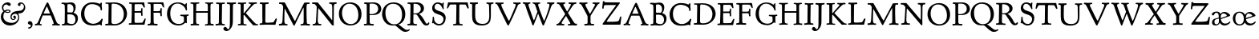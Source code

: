 SplineFontDB: 3.0
FontName: GoudyBookletter1911Titling
FullName: Goudy Bookletter 1911 Titling
FamilyName: Goudy Bookletter 1911 Titling
Weight: Regular
Copyright: Copyright (c) 2009 Barry Schwartz\n\nPermission is hereby granted, free of charge, to any person obtaining a copy\nof this software and associated documentation files (the "Software"), to deal\nin the Software without restriction, including without limitation the rights\nto use, copy, modify, merge, publish, distribute, sublicense, and/or sell\ncopies of the Software, and to permit persons to whom the Software is\nfurnished to do so, subject to the following conditions:\n\nThe above copyright notice and this permission notice shall be included in\nall copies or substantial portions of the Software.\n\nTHE SOFTWARE IS PROVIDED "AS IS", WITHOUT WARRANTY OF ANY KIND, EXPRESS OR\nIMPLIED, INCLUDING BUT NOT LIMITED TO THE WARRANTIES OF MERCHANTABILITY,\nFITNESS FOR A PARTICULAR PURPOSE AND NONINFRINGEMENT. IN NO EVENT SHALL THE\nAUTHORS OR COPYRIGHT HOLDERS BE LIABLE FOR ANY CLAIM, DAMAGES OR OTHER\nLIABILITY, WHETHER IN AN ACTION OF CONTRACT, TORT OR OTHERWISE, ARISING FROM,\nOUT OF OR IN CONNECTION WITH THE SOFTWARE OR THE USE OR OTHER DEALINGS IN\nTHE SOFTWARE.\n
UComments: "14pt handset: cut 3200-dpi samples 640 pixels high.+AAoACgAA-11pt: cut 3200-dpi samples 640 pixels high, then scale them to about 115%.+AAoACgAA-Open caps (36pt): cut 3200-dpi samples 2000 pixels high, then scale them to 90%. Print at 48pt to get about the same size as the 36pt foundry type.+AAoACgAA-Forum caps (14pt): cut 3200-dpi samples 750 pixels high. Print at about 16.5pt to get about the same size as the 14pt foundry type.+AAoA" 
Version: 001.000
ItalicAngle: 0
UnderlinePosition: -204
UnderlineWidth: 102
Ascent: 1548
Descent: 500
LayerCount: 3
Layer: 0 0 "Back"  1
Layer: 1 0 "Fore"  0
Layer: 2 0 "backup"  1
XUID: [1021 658 797806517 11473725]
FSType: 0
OS2Version: 0
OS2_WeightWidthSlopeOnly: 0
OS2_UseTypoMetrics: 1
CreationTime: 1249326201
ModificationTime: 1251535398
PfmFamily: 17
TTFWeight: 400
TTFWidth: 5
LineGap: 184
VLineGap: 0
OS2TypoAscent: 0
OS2TypoAOffset: 1
OS2TypoDescent: 0
OS2TypoDOffset: 1
OS2TypoLinegap: 184
OS2WinAscent: 0
OS2WinAOffset: 1
OS2WinDescent: 0
OS2WinDOffset: 1
HheadAscent: 0
HheadAOffset: 1
HheadDescent: 0
HheadDOffset: 1
OS2Vendor: 'PfEd'
DEI: 91125
LangName: 1033 "" "" "Regular" "" "" "" "" "" "" "" "" "http://sortsmill.googlecode.com" "" "" "" "" "Goudy Bookletter 1911" "Titling" 
PickledData: "(dp1
S'spacing_anchor_tolerance'
p2
S'5'
sS'kerning_rounding_function'
p3
S'round'
p4
s."
Encoding: UnicodeBmp
UnicodeInterp: none
NameList: Adobe Glyph List
DisplaySize: -72
AntiAlias: 1
FitToEm: 1
ExtremaBound: 100
WinInfo: 104 8 6
BeginPrivate: 8
BlueValues 17 [-39 6 1367 1435]
BlueScale 9 0.0145588
BlueFuzz 1 0
BlueShift 2 10
StdHW 4 [80]
StemSnapH 8 [80 100]
StdVW 5 [150]
StemSnapV 5 [150]
EndPrivate
BeginChars: 65536 57

StartChar: a
Encoding: 97 97 0
Width: 1715
VWidth: -15
Flags: MW
HStem: -23 80<259.127 463.351> 787 86<258.281 462.473>
VStem: 70 156<85.8615 329.102> 510 146<110.101 403 471.641 741.357>
LayerCount: 3
Fore
Refer: 26 65 N 1 0 0 1 0 0 2
EndChar

StartChar: b
Encoding: 98 98 1
Width: 1210
VWidth: 0
Flags: MW
HStem: -12 75<335.106 649.578> 741 120<380.693 641.643> 1398 20G<242 274>
VStem: 132 156<103.107 692.909 730 1226.88> 799 143<244.275 572.128>
LayerCount: 3
Fore
Refer: 27 66 N 1 0 0 1 0 0 2
Layer: 2
SplineSet
14 1294 m 4
 14 1342 44 1340 222 1414 c 4
 234 1419 245 1422 256 1422 c 4
 284 1422 306 1402 306 1346 c 4
 306 1259 289 998 279 730 c 5
 295 745 372 861 550 861 c 4
 745 861 942 728 942 450 c 4
 942 225 798 -16 498 -16 c 4
 388 -16 300 0 241 0 c 4
 198 0 189 -36 162 -36 c 4
 143 -36 127 -18 127 -2 c 4
 127 19 142 498 142 969 c 4
 142 1050 141 1130 140 1208 c 5
 103 1248 14 1242 14 1294 c 4
486 63 m 4
 704 63 799 213 799 372 c 4
 799 551 679 741 481 741 c 4
 299 741 283 601 283 455 c 6
 283 363 l 6
 283 152 284 63 486 63 c 4
EndSplineSet
EndChar

StartChar: c
Encoding: 99 99 2
Width: 1518
VWidth: -15
Flags: W
HStem: -20 131<337.389 629.634> 758 113<284.732 531.398>
VStem: 40 149<281.732 613.955>
LayerCount: 3
Fore
Refer: 28 67 N 1 0 0 1 0 0 2
Layer: 2
SplineSet
805 202 m 4
 805 119 632 -20 435 -20 c 4
 217 -20 40 152 40 404 c 4
 40 681 249 871 459 871 c 4
 618 871 747 797 747 720 c 4
 747 674 706 636 665 636 c 4
 592 636 539 758 390 758 c 4
 300 758 189 690 189 466 c 4
 189 319 278 111 487 111 c 4
 632.15234375 111 698.036132812 173.580078125 737 208.356445312 c 4
 755.74609375 225.086914062 770.333007812 231.4140625 781.106445312 231.4140625 c 4
 797.434570312 231.4140625 805 216.877929688 805 202 c 4
EndSplineSet
EndChar

StartChar: d
Encoding: 100 100 3
Width: 1507
VWidth: 0
Flags: W
HStem: -28 21G<716.5 727> -10 122<355.852 621.343> 782 71<325.7 646.437> 1385 20G<816 846>
VStem: 40 148<285.649 625.828> 703 138<160.299 702.27> 708 152<822.882 1220.03>
LayerCount: 3
Fore
Refer: 29 68 N 1 0 0 1 0 0 2
EndChar

StartChar: e
Encoding: 101 101 4
Width: 1239
VWidth: 0
Flags: W
HStem: -27 122<324.632 623.762> 771 106<259.731 495.49>
VStem: 40 141<340.173 634.041> 590 201<600.647 688.995>
LayerCount: 3
Fore
Refer: 30 69 N 1 0 0 1 0 0 2
EndChar

StartChar: f
Encoding: 102 102 5
Width: 1239
VWidth: 0
Flags: MW
HStem: 0 87<37.5538 175.805 339.708 481.913> 731 104<33.6387 183 334 569.737> 1321 117<461.037 682.5>
VStem: 183 151<91.5166 731 835 1105.14>
LayerCount: 3
Fore
Refer: 31 70 N 1 0 0 1 0 0 2
Layer: 2
SplineSet
141 95 m 2
 174 95 176 107 176 141 c 2
 176 198 l 2
 176 252 178 198 178 739 c 1
 50 740 l 2
 37 740 26 746 26 783 c 0
 26 820 47 854 66 854 c 2
 183 854 l 1
 183 889 l 2
 183 1263 426 1468 620 1468 c 0
 761 1468 799 1403 799 1369 c 0
 799 1332 771 1267 713 1267 c 0
 637 1267 595 1336 528 1336 c 0
 378 1336 328 1126 328 902 c 2
 328 854 l 1
 551 854 l 2
 564 854 571 833 571 802 c 0
 571 763 546 739 523 739 c 2
 334 739 l 1
 334 561 334 383 334 205 c 0
 334 106 351 98 392 98 c 0
 408 98 423 99 434 99 c 0
 483 99 484 58 484 46 c 0
 484 7 452 -5 410 -5 c 0
 399 -5 294 0 255 0 c 0
 225 0 94 -6 84 -6 c 0
 56 -6 35 12 35 36 c 0
 35 77 60 95 93 95 c 2
 141 95 l 2
EndSplineSet
EndChar

StartChar: g
Encoding: 103 103 6
Width: 1525
VWidth: 0
Flags: MW
HStem: -495 83<284.364 678.899> 221 89<295.623 515.958> 797 74<281.117 489.623>
VStem: 47 112<-320.291 -130.455> 58 148<407.142 705.647> 66 112<67.405 186.02> 576 156<397.079 712.262> 746 116<-357.285 -161.012>
LayerCount: 3
Fore
Refer: 32 71 N 1 0 0 1 0 0 2
EndChar

StartChar: h
Encoding: 104 104 7
Width: 1579
VWidth: 0
Flags: MW
HStem: 2 78<34.5554 186.213 350.568 503.395 604.616 760.125 920.945 1014.43> 738 118<429.972 661.596> 1399 20G<291 327.5>
VStem: 199 145<84.3171 675.909 703 1185.4> 771 143<82.2504 616.527>
LayerCount: 3
Fore
Refer: 33 72 N 1 0 0 1 0 0 2
EndChar

StartChar: i
Encoding: 105 105 8
Width: 667
VWidth: 0
Flags: MW
HStem: 0 66<31.5562 177.748 337.748 484.059> 829 20G<308 326.5> 1115 177<260.669 411.217>
VStem: 188 144<70.2113 656.248> 250 172<1126.46 1280.95>
LayerCount: 3
Fore
Refer: 34 73 N 1 0 0 1 0 0 2
EndChar

StartChar: j
Encoding: 106 106 9
Width: 758
VWidth: 0
Flags: W
HStem: -424 148<67.8517 238.288> 865 20G<414.5 434.5> 1106 178<339.908 494.916>
VStem: 302 150<-180.947 830> 329 180<1120 1272.38>
LayerCount: 3
Fore
Refer: 35 74 N 1 0 0 1 0 0 2
EndChar

StartChar: k
Encoding: 107 107 10
Width: 1387
VWidth: 0
Flags: MW
HStem: 3 71<21.7061 161.909 313.758 456.339 488.699 587.983 790.068 921.781> 741 80<696.421 879.925> 1383 20G<278.5 297.5>
VStem: 166 137<76.4878 326 432 1100.06> 177 146<578.05 1246.43>
LayerCount: 3
Fore
Refer: 36 75 N 1 0 0 1 0 0 2
Layer: 2
SplineSet
565 715 m 4xe8
 565 765 452 715 452 784 c 4
 452 792 462 823 507 823 c 4
 554 823 548 817 668 817 c 4
 756 817 828 825 844 825 c 4
 874 825 880 811 880 784 c 4
 880 745 859 743 824 741 c 4
 784 739 751 733 722 719 c 4
 710 713 622 648 574 597 c 6
 480 497 l 5
 670 243 l 6
 798 73 843 70 882 70 c 6
 901 70 l 6
 916 70 922 54 922 32 c 4
 922 -9 904 -20 871 -20 c 4
 827 -20 755 0 658 0 c 4
 644 0 563 -8 534 -8 c 4
 508 -8 488 9 488 30 c 4
 488 63 510 68 539 68 c 4
 564 68 588 70 588 94 c 4
 588 147 414 366 384 405 c 5
 303 326 l 5
 307 79 293 70 416 68 c 4
 438 68 457 54 457 32 c 4
 457 17 457 -6 415 -6 c 4
 352 -6 307 3 249 3 c 4
 215 3 97 -7 60 -7 c 4
 34 -7 21 9 21 30 c 4
 21 66 49 73 66 74 c 4
 122 76 165 64 166 142 c 6xf0
 177 1206 l 6
 178 1255 44 1254 44 1302 c 4
 44 1330 115 1347 172 1368 c 4
 235 1391 268 1403 289 1403 c 4
 306 1403 324 1393 323 1364 c 6
 306 432 l 5
 482 617 565 681 565 715 c 4xe8
478 28 m 0
 478 89 573 47 573 102 c 0
 573 155 394 366 364 405 c 1
 290 329 l 1
 294 82 280 78 396 68 c 0
 418 66 442 53 442 31 c 0
 442 16 427 -4 385 -4 c 0
 322 -4 287 0 229 0 c 0
 195 0 140 -4 103 -4 c 0
 77 -4 50 7 50 28 c 0
 50 64 78 63 95 67 c 0
 152 82 152 93 152 177 c 2
 157 1216 l 2
 157 1265 49 1281 49 1312 c 0
 49 1333 83 1344 94 1347 c 2
 94 1347 243 1406 267 1406 c 0
 290 1406 295 1384 295 1364 c 2
 288 432 l 1
 432 583 545 683 545 722 c 0
 545 775 455 754 455 799 c 0
 455 807 459 827 509 827 c 0
 523 827 549 823 643 823 c 0
 731 823 774 827 790 827 c 0
 820 827 842 824 842 797 c 0
 842 758 808 766 735 747 c 0
 686 734 603 653 539 587 c 2
 447 492 l 1
 644 243 l 1
 788 64 816 76 851 67 c 0
 866 64 886 53 886 31 c 0
 886 16 870 -4 828 -4 c 0
 797 -4 751 0 673 0 c 0
 659 0 560 -4 531 -4 c 0
 505 -4 478 7 478 28 c 0
EndSplineSet
EndChar

StartChar: l
Encoding: 108 108 11
Width: 1187
VWidth: 0
Flags: MW
HStem: 0 76<41.7023 174.199 335.408 476.099> 1391 20G<278.5 315.5>
VStem: 177 153<78.7666 652.738>
LayerCount: 3
Fore
Refer: 37 76 N 1 0 0 1 0 0 2
EndChar

StartChar: m
Encoding: 109 109 12
Width: 2144
VWidth: 0
Flags: MW
HStem: -2 77<69.078 181.957 330.4 470.771 514.084 657.065 818.486 966.922 1023.55 1154.83 1317.56 1436.81> 750 112<413.661 607.012 877.203 1080.7> 861 20G<290.5 310.5>
VStem: 185 142<80.0975 688.656> 669 143<83.9813 682.422> 1163 149<86.6203 653.206>
LayerCount: 3
Fore
Refer: 38 77 N 1 0 0 1 0 0 2
Layer: 2
SplineSet
69 34 m 4xdc
 69 70 96 76 113 77 c 4
 183 81 184 81 185 177 c 6
 188 634 l 6
 188 672 174 674 142 688 c 6
 94 709 l 6
 78 716 71 726 71 738 c 4
 71 781 116 786 185 824 c 4
 233 850 280 881 301 881 c 4xbc
 320 881 327 864 327 854 c 6
 327 727 l 5
 342 741 414 862 540 862 c 4
 716 862 785 720 785 720 c 5
 785 720 864 858 1003 858 c 4
 1301 858 1313 574 1313 370 c 4
 1313 326 1312 274 1312 220 c 4
 1312 81 1317 87 1373 80 c 4
 1408 76 1437 71 1437 33 c 4
 1437 18 1422 -2 1380 -2 c 4
 1317 -2 1287 2 1224 2 c 4
 1189 2 1096 -2 1070 -2 c 4
 1044 -2 1023 9 1023 30 c 4
 1023 94 1108 66 1135 86 c 4
 1153 99 1163 127 1163 160 c 6
 1163 411 l 6
 1163 448 1162 479 1160 506 c 4
 1146 701 1047 746 971 746 c 4
 856 746 815 665 811 663 c 5
 811 663 812 631 812 614 c 6
 812 163 l 6
 812 86 830 82 932 73 c 4
 966 70 967 47 967 32 c 4
 967 19 966 -2 918 -2 c 4
 906 -2 783 6 740 6 c 4
 724 6 578 -2 546 -2 c 4
 524 -2 514 13 514 34 c 4
 514 74 543 74 570 75 c 6
 601 76 l 6
 667 78 669 76 669 456 c 4
 669 617 650 750 476 750 c 4
 392 750 327 678 327 574 c 6
 327 159 l 6
 327 84 342 82 384 79 c 4
 436 75 471 76 471 41 c 4
 471 18 461 2 419 2 c 4
 363 2 327 6 263 6 c 4
 234 6 164 2 121 2 c 4
 95 2 69 13 69 34 c 4xdc
EndSplineSet
EndChar

StartChar: n
Encoding: 110 110 13
Width: 1686
VWidth: 0
Flags: MW
HStem: 0 80<50.9088 190.629 341.961 484.805 613.215 763.797 911.081 1049.98> 760 123<471.166 695.013>
VStem: 197 142<81.349 683.877> 769 146<80.0998 683.446>
LayerCount: 3
Fore
Refer: 39 78 N 1 0 0 1 0 0 2
EndChar

StartChar: o
Encoding: 111 111 14
Width: 1615
VWidth: -23
Flags: W
HStem: -21 82<331.922 614.123> 773 88<309.4 598.342>
VStem: 33 163<221.987 616.531> 746 154<224.176 611.598>
LayerCount: 3
Fore
Refer: 40 79 N 1 0 0 1 0 0 2
EndChar

StartChar: p
Encoding: 112 112 15
Width: 1193
VWidth: 0
Flags: HW
HStem: -459 79<8.59409 144.799 294.035 475.896> 0 71<307.354 645.388> 721 131<409.91 635.141> 854 20G<262 271.5>
VStem: 146 144<-374.467 16 100.612 660.476> 785 137<227.833 564.477>
LayerCount: 3
Fore
Refer: 41 80 N 1 0 0 1 0 0 2
EndChar

StartChar: q
Encoding: 113 113 16
Width: 1595
VWidth: 0
Flags: W
HStem: -449 81<559.703 701.762 853.995 998.538> -24 117<357.728 633.7> 760 78<326.693 685.669> 834 20G<842.5 864.5>
VStem: 77 116<267.534 607.599> 717 143<-363.676 104 125.76 728.945>
LayerCount: 3
Fore
Refer: 42 81 N 1 0 0 1 0 0 2
EndChar

StartChar: r
Encoding: 114 114 17
Width: 1513
VWidth: 0
Flags: MW
HStem: 5 71<35.1067 170.403> 710 162<478.384 672.864>
VStem: 179 153<80.5214 655.389>
LayerCount: 3
Fore
Refer: 43 82 N 1 0 0 1 0 0 2
Layer: 2
SplineSet
514 718 m 4
 410 718 340 631 340 582 c 4
 338 301 337 266 337 231 c 4
 337 91 338 89 473 83 c 4
 516 81 539 61 539 29 c 4
 539 14 533 -14 481 -14 c 4
 477 -14 314 4 250 4 c 4
 188 4 111 0 96 0 c 4
 67 0 35 0 35 39 c 4
 35 72 72 78 90 80 c 4
 152 85 176 90 177 184 c 6
 184 665 l 6
 184 689 46 696 46 734 c 4
 46 759 56 773 91 790 c 6
 233 856 l 6
 278 877 292 888 310 888 c 4
 328 888 335 878 335 823 c 6
 335 714 l 5
 335 714 458 885 627 885 c 4
 665 885 723 870 723 789 c 4
 723 737 679 693 636 693 c 4
 583 693 567 718 514 718 c 4
EndSplineSet
EndChar

StartChar: s
Encoding: 115 115 18
Width: 1000
VWidth: 1020
Flags: HW
HStem: -29 98<248.331 527.696> 751 92<233.868 470.447>
VStem: 62 85<160.471 349.412> 107 110<576.088 735.373> 541 72<570.201 674.595 788 846.99> 569 109<111.001 282.952>
LayerCount: 3
Fore
Refer: 44 83 N 1 0 0 1 0 0 2
Layer: 2
SplineSet
62 97 m 4xe4
 62 114 72 177 72 207 c 4
 72 221 73 258 73 287 c 4
 73 335 90 351 117 351 c 4
 147 351 146 316 147 273 c 4
 148 228 148 173 255 108 c 4
 308 76 368 69 416 69 c 4
 508 69 569 141 569 200 c 4xe4
 569 293 477 313 417 333 c 4
 196 408 107 405 107 596 c 4
 107 714 184 843 360 843 c 4
 458 843 513 804 530 788 c 5
 532 819 l 6
 532 833 535 847 566 847 c 6
 576 847 l 6
 592 847 596 844 600 793 c 6
 611 662 l 6
 612 655 613 642 613 628 c 4
 613 601 608 570 581 570 c 4
 559 570 547 585 541 608 c 4
 516 705 408 751 341 751 c 4
 296 751 217 749 217 639 c 4xd8
 217 482 678 584 678 265 c 4
 678 44 474 -29 382 -29 c 4
 324 -29 270 -25 154 23 c 4
 81 53 62 57 62 97 c 4xe4
EndSplineSet
EndChar

StartChar: t
Encoding: 116 116 19
Width: 1440
VWidth: 1000
Flags: W
HStem: -23 136<392.191 573.853> 709 125<382 677.643>
VStem: 200 155<146.22 709.155> 216 148<369.862 713>
LayerCount: 3
Fore
Refer: 45 84 N 1 0 0 1 0 0 2
EndChar

StartChar: u
Encoding: 117 117 20
Width: 1601
VWidth: 0
Flags: MW
HStem: -27 103<385.952 629.32> 750 93<16 130.049 530.701 711.47>
VStem: 132 149<197.253 720.345> 700 144<138.849 651.088>
LayerCount: 3
Fore
Refer: 46 85 N 1 0 0 1 0 0 2
EndChar

StartChar: v
Encoding: 118 118 21
Width: 1782
VWidth: 0
Flags: MW
HStem: -20 21G<552 593> 747 96<34.9108 156.672 903.971 1018.27>
LayerCount: 3
Fore
Refer: 47 86 N 1 0 0 1 0 0 2
EndChar

StartChar: w
Encoding: 119 119 22
Width: 2134
VWidth: 0
Flags: MW
HStem: -20 23G<558 608.5 1108 1147.5> 754 82<345.012 481.465 886.202 1076.5 1209.23 1346.98>
LayerCount: 3
Fore
Refer: 48 87 N 1 0 0 1 0 0 2
Layer: 2
SplineSet
1346 713 m 4
 1346 802 1206 720 1206 812 c 4
 1206 839 1243 847 1273 847 c 4
 1328 847 1359 839 1436 839 c 4
 1466 839 1514 842 1537 842 c 4
 1568 842 1570 819 1570 807 c 4
 1570 771 1522 762 1485 744 c 4
 1441 722 1469 676 1238 171 c 4
 1217 126 1169 -13 1127 -13 c 4
 1081 -13 1010 119 946 248 c 6
 834 475 l 5
 834 475 676 93 632 31 c 4
 612 2 604 -15 570 -15 c 4
 510 -15 447 106 377 260 c 4
 188 673 181 761 123 764 c 4
 62 767 36 764 36 824 c 4
 36 852 57 858 81 858 c 4
 106 858 151 850 264 850 c 4
 352 850 406 854 422 854 c 4
 452 854 482 845 482 809 c 4
 482 779 468 768 423 768 c 4
 406 768 395 769 388 769 c 4
 362 769 345 755 345 735 c 4
 345 697 561 190 590 190 c 4
 607 190 724 396 777 577 c 5
 756 624 712 711 699 734 c 4
 658 807 542 736 542 811 c 4
 542 828 551 850 590 850 c 4
 605 850 776 839 834 839 c 4
 891 839 932 847 1010 847 c 4
 1040 847 1077 834 1077 807 c 4
 1077 772 1049 759 1014 759 c 6
 954 759 l 6
 917 759 886 745 886 715 c 4
 886 683 926 609 959 547 c 4
 1133 212 1127 211 1142 211 c 4
 1176 211 1346 580 1346 713 c 4
EndSplineSet
EndChar

StartChar: x
Encoding: 120 120 23
Width: 1412
VWidth: 0
Flags: HMW
HStem: 0 76<22.0204 173.02 492.429 617.985> 739 82<29.9879 192.782 729.146 915.12>
LayerCount: 3
Fore
Refer: 49 88 N 1 0 0 1 0 0 2
Layer: 2
SplineSet
22 37 m 4
 22 70 50 79 71 79 c 6
 107 79 l 6
 143 79 147 81 169 107 c 4
 207 150 405 426 405 426 c 5
 195 707 184 723 126 739 c 4
 67 755 29 738 29 792 c 4
 29 808 49 824 78 824 c 4
 92 824 170 821 264 821 c 4
 352 821 373 825 389 825 c 4
 419 825 450 815 450 788 c 4
 450 736 371 774 371 718 c 4
 371 696 494 537 494 537 c 5
 494 537 622 696 622 724 c 4
 622 765 546 741 546 788 c 4
 546 815 572 824 602 824 c 4
 615 824 668 822 715 822 c 4
 745 822 840 828 857 828 c 4
 909 828 916 802 916 790 c 4
 916 725 839 763 778 735 c 4
 752 723 724 698 698 663 c 6
 546 462 l 5
 791 130 809 108 827 94 c 4
 862 66 942 103 942 40 c 4
 942 3 920 -4 892 -4 c 4
 857 -4 840 0 718 0 c 4
 683 0 568 -4 542 -4 c 4
 516 -4 492 11 492 32 c 4
 492 102 618 57 618 99 c 4
 618 133 456 348 456 348 c 5
 456 348 285 140 285 103 c 4
 285 50 376 94 376 38 c 4
 376 23 369 -4 327 -4 c 4
 276 -4 302 0 72 0 c 4
 46 0 22 9 22 37 c 4
EndSplineSet
EndChar

StartChar: y
Encoding: 121 121 24
Width: 1459
VWidth: 0
Flags: MW
HStem: 752 76<374 464.271 609.187 690 887.625 1002.25>
LayerCount: 3
Fore
Refer: 50 89 N 1 0 0 1 0 0 2
EndChar

StartChar: z
Encoding: 122 122 25
Width: 1331
VWidth: 0
Flags: W
HStem: 0 136<236.029 587.771> 685 139<214.841 477.987>
VStem: 125 91<824 917.186> 590 86<-172.949 -13.4303> 647 84<158.441 312.677>
LayerCount: 3
Fore
Refer: 51 90 N 1 0 0 1 0 0 2
EndChar

StartChar: A
Encoding: 65 65 26
Width: 1715
VWidth: -15
Flags: MW
HStem: -18 90<81.2075 217.917 403.956 519.512 1174.03 1279.84 1520.23 1675.96> 602 124<634 1044> 1412 20G<869 897.5>
LayerCount: 3
Fore
SplineSet
1236 -18 m 0
 1218 -18 1174 -11 1174 27 c 0
 1174 75 1209 68 1240 72 c 0
 1258 74 1280 81 1280 100 c 0
 1280 164 1117 541 1092 602 c 1
 579 602 l 1
 536 498 402 216 402 116 c 0
 402 94 405 86 420 80 c 0
 444 70 520 72 520 36 c 0
 520 -8 495 -16 468 -16 c 0
 453 -16 341 6 305 6 c 0
 233 6 171 -12 139 -12 c 0
 83 -12 81 7 81 36 c 2
 81 44 l 2
 81 80 99 81 121 82 c 0
 304 88 232 208 804 1352 c 0
 829 1402 855 1432 883 1432 c 0
 912 1432 936 1395 976 1304 c 2
 1276 632 l 2
 1423 303 1454 90 1614 70 c 0
 1674 63 1676 63 1676 21 c 0
 1676 -5 1672 -23 1635 -23 c 0
 1564 -23 1521 -8 1404 -8 c 0
 1312 -8 1270 -18 1236 -18 c 0
843 1172 m 0
 819 1172 660 780 634 726 c 1
 1044 726 l 1
 904 1056 860 1172 843 1172 c 0
EndSplineSet
EndChar

StartChar: B
Encoding: 66 66 27
Width: 1210
VWidth: 0
Flags: W
HStem: -18 96<55.7422 228.223 472.586 838.229> 670 126<413.076 761.803> 1296 112<35.7988 223.434 414.929 689.78>
VStem: 248 165<132.799 669.359 795.98 1277.15> 802 138<898.2 1180.55> 924 160<218.22 530.011>
LayerCount: 3
Fore
SplineSet
154 78 m 0xf4
 215 78 241 110 242 203 c 0
 245 758 248 734 248 821 c 0
 248 861 248 940 242 1180 c 0
 238 1307 149 1303 82 1307 c 0
 39 1310 31 1319 31 1346 c 0
 31 1380 78 1396 109 1396 c 0
 241 1396 271 1383 369 1383 c 0
 407 1383 593 1408 651 1408 c 0
 794 1408 940 1332 940 1101 c 0xf8
 940 883 801 765 801 765 c 1
 801 765 1084 720 1084 432 c 0
 1084 116 848 -20 640 -20 c 0
 554 -20 408 1 333 1 c 0
 281 1 203 -18 142 -18 c 0
 92 -18 54 -5 54 43 c 0
 54 75 94 79 106 79 c 0
 144 78 149 78 154 78 c 0xf4
706 76 m 0
 920 76 924 302 924 352 c 0xf4
 924 516 843 670 560 670 c 2
 489 670 l 2
 413 670 411 665 411 616 c 0
 411 523 416 497 416 184 c 0
 416 116 593 76 706 76 c 0
802 988 m 0xf8
 802 1136 748 1296 526 1296 c 0
 438 1296 413 1280 413 1246 c 2
 413 831 l 2
 413 810 420 796 441 796 c 0
 567 796 679 789 688 789 c 0
 764 789 802 916 802 988 c 0xf8
EndSplineSet
EndChar

StartChar: C
Encoding: 67 67 28
Width: 1518
VWidth: -15
Flags: MW
HStem: -38 108<619.531 1045.06> -7 21G<1332 1354.5> 1321 111<544.49 1014.35>
VStem: 50 214<455.699 948.908> 1301 93<920.5 1128.72> 1335 102<293.371 416.816>
LayerCount: 3
Fore
SplineSet
1301 984 m 2xb8
 1301 1046 1286 1102 1248 1140 c 0
 1100 1288 867 1321 747 1321 c 0
 417 1321 264 1057 264 739 c 0
 264 276 557 70 843 70 c 0xb8
 1004 70 1246 176 1335 358 c 0
 1352 392 1356 418 1392 418 c 0
 1408 418 1437 414 1437 366 c 0
 1437 289 1382 250 1382 110 c 0
 1382 79 1387 62 1387 42 c 0
 1387 -5 1359 -7 1350 -7 c 0x74
 1314 -7 1291 24 1270 24 c 0
 1218 24 1022 -38 813 -38 c 0
 537 -38 336 36 195 221 c 0
 86 365 50 545 50 699 c 0
 50 1053 318 1432 755 1432 c 0
 1102 1432 1210 1339 1260 1339 c 0
 1289 1339 1303 1422 1343 1422 c 0
 1382 1422 1385 1388 1385 1372 c 0
 1385 1336 1374 1287 1374 1250 c 0
 1374 1133 1394 1108 1394 1034 c 0
 1394 963 1387 920 1352 920 c 0
 1337 920 1301 927 1301 962 c 2
 1301 984 l 2xb8
EndSplineSet
EndChar

StartChar: D
Encoding: 68 68 29
Width: 1507
VWidth: 0
Flags: HMW
HStem: -4 92<62.0615 258.938 484.663 901.274> 1298 81<79.0088 267.123 475.84 840.136>
VStem: 264 197<115.275 724.569> 279 189<541.859 1286.62> 1251 204<475.235 907.374>
LayerCount: 3
Fore
SplineSet
62 36 m 0xd8
 62 93 71 100 110 100 c 2
 194 100 l 2
 266 100 263 132 264 200 c 0xe8
 270 719 279 978 279 1064 c 0
 279 1277 277 1290 198 1290 c 2
 115 1290 l 2
 91 1290 79 1292 79 1338 c 0
 79 1363 86 1370 119 1370 c 0
 141 1370 208 1368 342 1368 c 0
 428 1368 552 1379 621 1379 c 0
 1273 1379 1455 967 1455 693 c 0
 1455 398 1183 -4 656 -4 c 0
 546 -4 378 6 298 6 c 0
 201 6 137 0 98 -0 c 0
 80 0 62 13 62 36 c 0xd8
461 249 m 0
 461 113 497 110 585 93 c 0
 598 90 621 88 650 88 c 0
 846 88 1251 167 1251 690 c 0
 1251 819 1178 1298 573 1298 c 2
 538 1298 l 2
 475 1298 469 1251 468 1197 c 0xd8
 462 455 461 342 461 249 c 0
EndSplineSet
Validated: 1
EndChar

StartChar: E
Encoding: 69 69 30
Width: 1239
VWidth: 0
Flags: W
HStem: -2 92<85.0081 252.275> 2 119<455.542 972.267> 752 100<452 865.307> 1284 114<455.009 946.937> 1307 88<98 268.698>
VStem: 259 191<124.878 744.5> 275 175<591.67 752 852 1280.98> 878 80<545 653 860.981 1043.89>
LayerCount: 3
Fore
SplineSet
85 44 m 2xa5
 85 52 l 2
 85 87 96 90 123 90 c 2
 185 90 l 2
 253 90 259 109 259 254 c 0xa5
 259 424 275 509 275 1105 c 2
 275 1182 l 2
 275 1284 267 1307 182 1307 c 2
 147 1307 l 2
 117 1307 98 1310 98 1339 c 2
 98 1359 l 2
 98 1395 159 1395 178 1395 c 0xab
 222 1394 271 1393 323 1393 c 0
 714 1393 995 1398 1032 1398 c 0
 1045 1398 1067 1398 1070 1371 c 0
 1078 1285 1109 1118 1109 1108 c 0
 1109 1086 1102 1065 1072 1065 c 0
 1048 1065 1049 1070 942 1251 c 0
 930 1271 904 1284 869 1284 c 2
 540 1284 l 2
 453 1284 455 1274 454 1204 c 0
 452 1097 452 852 452 852 c 1
 520 852 655 854 790 856 c 0
 863 857 871 861 878 994 c 0
 879 1005 878 1044 920 1044 c 0
 938 1044 958 1033 958 1004 c 0
 958 928 953 866 953 792 c 0
 953 700 962 636 962 596 c 0
 962 561 955 545 928 545 c 2
 914 545 l 2
 886 545 874 568 872 615 c 2
 870 653 l 2
 867 706 868 754 816 754 c 2
 450 752 l 1x33
 450 255 l 2
 450 123 461 121 559 121 c 0
 958 121 952 136 960 147 c 0
 973 164 1007 219 1036 273 c 2
 1087 369 l 2
 1097 386 1112 395 1122 395 c 0
 1137 395 1162 384 1162 362 c 0
 1162 344 1120 160 1088 16 c 0
 1085 2 1075 0 1060 0 c 0
 914 0 641 2 495 2 c 0x75
 406 2 194 -2 106 -2 c 0
 86 -2 85 22 85 44 c 2xa5
EndSplineSet
Validated: 1
Layer: 2
SplineSet
914 545 m 6
 886 545 874 568 872 615 c 6
 870 653 l 6
 867 706 868 754 816 754 c 6
 450 752 l 5
 450 255 l 6
 450 123 461 121 559 121 c 4
 958 121 952 136 960 147 c 4
 973 164 1007 219 1036 273 c 6
 1087 369 l 6
 1097 386 1112 395 1122 395 c 4
 1137 395 1162 384 1162 362 c 4
 1162 344 1120 160 1088 16 c 4
 1085 2 1075 0 1060 0 c 4
 914 0 641 2 495 2 c 4
 406 2 194 -2 106 -2 c 4
 86 -2 85 22 85 44 c 6
 85 52 l 6
 85 87 96 90 123 90 c 6
 185 90 l 6
 253 90 259 109 259 254 c 4
 259 424 275 509 275 1105 c 6
 275 1182 l 6
 275 1284 267 1302 182 1302 c 6
 147 1302 l 6
 117 1302 98 1305 98 1334 c 6
 98 1354 l 6
 98 1390 159 1390 178 1390 c 4
 222 1389 271 1388 323 1388 c 4
 714 1388 995 1408 1032 1408 c 4
 1045 1408 1067 1408 1070 1381 c 4
 1078 1295 1109 1118 1109 1108 c 4
 1109 1086 1102 1065 1072 1065 c 4
 1048 1065 1049 1070 942 1251 c 4
 930 1271 904 1284 869 1284 c 6
 540 1284 l 6
 453 1284 455 1274 454 1204 c 4
 452 1097 452 852 452 852 c 5
 520 852 655 854 790 856 c 4
 863 857 871 861 878 994 c 4
 879 1005 878 1044 920 1044 c 4
 938 1044 958 1033 958 1004 c 4
 958 928 953 866 953 792 c 4
 953 700 962 636 962 596 c 4
 962 561 955 545 928 545 c 6
 914 545 l 6
EndSplineSet
EndChar

StartChar: F
Encoding: 70 70 31
Width: 1239
VWidth: 0
Flags: W
HStem: -8 107<54.3605 233.332 453.278 699.226> 750 101<436 858.327> 1296 97<57.1561 179 436.107 954.875>
VStem: 252 184<108.605 750 851 1292.15> 866 93<543.417 748.346 862.944 1045.67>
LayerCount: 3
Fore
SplineSet
52 27 m 0
 52 96 86 100 120 100 c 2
 160 100 l 2
 216 100 249 111 249 276 c 0
 249 398 252 569 252 1178 c 0
 252 1272 228 1294 179 1298 c 2
 109 1304 l 2
 81 1306 57 1324 57 1343 c 2
 57 1363 l 2
 57 1382 87 1395 106 1395 c 0
 158 1394 254 1393 356 1393 c 2
 523 1393 l 2
 600 1393 668 1393 709 1394 c 2
 1036 1398 l 2
 1049 1398 1064 1391 1066 1377 c 0
 1073 1336 1113 1119 1113 1107 c 0
 1113 1073 1084 1072 1079 1072 c 0
 1058 1072 1043 1100 1031 1121 c 2
 947 1266 l 2
 941 1275 941 1296 722 1296 c 2
 516 1296 l 2
 444 1296 436 1292 436 1243 c 2
 436 851 l 1
 436 851 604 852 715 852 c 0
 877 852 862 893 866 940 c 0
 871 995 880 1047 921 1047 c 0
 951 1047 959 1021 959 980 c 0
 959 936 954 852 954 785 c 0
 954 666 966 634 966 598 c 0
 966 562 948 542 924 542 c 0
 866 542 866 597 864 667 c 0
 861 749 823 752 787 752 c 2
 434 750 l 1
 441 255 l 2
 443 123 460 99 528 99 c 2
 602 99 l 2
 671 99 700 90 700 48 c 0
 700 2 673 -8 619 -8 c 0
 557 -8 458 6 318 6 c 0
 242 6 169 -4 119 -4 c 0
 78 -4 52 3 52 27 c 0
EndSplineSet
Validated: 1
EndChar

StartChar: G
Encoding: 71 71 32
Width: 1525
VWidth: 0
Flags: HMW
HStem: -31 94<597.497 1023.14> 553 93<904.136 1037 1327.83 1451.98> 1351 76<555.705 919.308>
VStem: 64 208<434.786 973.467> 1147 184<160.51 526.125> 1255 88<905.129 964>
LayerCount: 3
Fore
SplineSet
64 686 m 0xf8
 64 1213 430 1427 734 1427 c 0
 1072 1427 1164 1287 1211 1287 c 0
 1250 1287 1246 1380 1300 1380 c 0
 1329 1380 1331 1361 1331 1346 c 0xf8
 1331 1295 1324 1278 1324 1176 c 0
 1324 1129 1343 1013 1343 956 c 0
 1343 911 1319 905 1293 905 c 0
 1265 905 1263 916 1259 940 c 2
 1255 964 l 2xf4
 1236 1081 1036 1351 730 1351 c 0
 397 1351 272 1027 272 726 c 0
 272 342 451 63 830 63 c 0
 1041 63 1147 191 1147 232 c 2
 1147 283 l 2
 1147 350 1144 317 1144 452 c 0
 1144 525 1092 536 1037 540 c 0
 1021 541 1005 542 989 543 c 0
 943 547 904 555 904 602 c 0
 904 620 925 632 944 632 c 0
 1012 632 1112 633 1192 633 c 0
 1316 633 1381 646 1419 646 c 0
 1450 646 1452 636 1452 597 c 0
 1452 589 1447 568 1374 553 c 0
 1330 544 1327 535 1327 476 c 0
 1327 180 1331 247 1331 152 c 0
 1331 128 1329 108 1308 108 c 0
 1279 108 1271 144 1242 144 c 0
 1215 144 1084 -31 801 -31 c 0
 207 -31 64 436 64 686 c 0xf8
EndSplineSet
Validated: 1
EndChar

StartChar: H
Encoding: 72 72 33
Width: 1579
VWidth: 0
Flags: W
HStem: -8 14G<46.5 75.5 490 535 976.5 1039 1452 1485.5> 755 100<386 1134> 1309 79<21.0147 90 406.121 592.405 958.069 1114.77 1325.5 1483.5>
VStem: 213 173<98.9842 755 855 1292.15> 1135 169<95.7825 755 855 1293.18>
LayerCount: 3
Fore
SplineSet
21 1348 m 0
 21 1380 41 1388 89 1388 c 0
 131 1388 195 1382 286 1382 c 0
 414 1382 489 1388 540 1388 c 0
 576 1388 594 1382 594 1368 c 0
 594 1299 551 1315 474 1304 c 0
 414 1296 400 1292 397 1206 c 2
 386 855 l 1
 1135 855 l 1
 1135 1120 l 2
 1135 1278 1122 1305 1026 1312 c 0
 972 1316 958 1322 958 1351 c 0
 958 1373 968 1388 1015 1388 c 0
 1054 1388 1150 1378 1232 1378 c 0
 1317 1378 1391 1394 1436 1394 c 0
 1466 1394 1484 1387 1484 1362 c 0
 1484 1314 1472 1310 1395 1304 c 0
 1316 1298 1304 1272 1304 1105 c 0
 1304 900 1308 257 1308 176 c 0
 1308 116 1310 80 1474 80 c 0
 1504 80 1511 71 1511 37 c 0
 1511 0 1500 -15 1471 -15 c 0
 1433 -15 1362 0 1226 0 c 0
 1177 0 1089 -12 989 -12 c 0
 964 -12 947 3 947 26 c 0
 947 55 964 66 983 66 c 0
 1116 66 1131 84 1131 163 c 2
 1131 291 l 2
 1131 433 1131 650 1134 755 c 1
 386 755 l 1
 386 336 l 2
 386 73 407 90 549 78 c 0
 572 76 584 70 584 30 c 0
 584 5 558 -1 512 -1 c 0
 468 -1 407 4 329 4 c 0
 280 4 93 -8 58 -8 c 0
 35 -8 34 19 34 41 c 2
 34 46 l 2
 34 75 55 84 74 84 c 2
 141 84 l 2
 205 84 210 132 210 145 c 0
 211 171 213 153 213 791 c 2
 213 1126 l 2
 213 1307 192 1293 90 1304 c 2
 46 1309 l 2
 23 1311 21 1321 21 1348 c 0
EndSplineSet
Validated: 1
Layer: 2
SplineSet
1131 163 m 6xbc
 1131 291 l 6
 1131 433 1131 650 1134 755 c 5
 386 755 l 5
 386 336 l 6
 386 73 407 90 549 78 c 4
 572 76 584 70 584 30 c 4
 584 5 558 -1 512 -1 c 4
 468 -1 407 4 329 4 c 4
 280 4 93 -8 58 -8 c 4
 35 -8 34 19 34 41 c 6
 34 46 l 6
 34 75 55 84 74 84 c 6
 141 84 l 6x7c
 205 84 210 132 210 145 c 4
 211 171 213 153 213 791 c 6
 213 1126 l 6
 213 1307 192 1293 90 1304 c 6
 46 1309 l 6
 23 1311 21 1321 21 1348 c 4
 21 1380 41 1388 89 1388 c 4
 131 1388 195 1382 286 1382 c 4
 414 1382 489 1388 540 1388 c 4
 576 1388 594 1382 594 1368 c 4
 594 1299 551 1315 474 1304 c 4
 414 1296 400 1292 397 1206 c 6
 386 855 l 5
 1135 855 l 5
 1135 1120 l 6
 1135 1278 1122 1305 1026 1312 c 4
 972 1316 958 1322 958 1351 c 4
 958 1373 968 1388 1015 1388 c 4
 1054 1388 1150 1378 1232 1378 c 4
 1317 1378 1391 1394 1436 1394 c 4
 1466 1394 1484 1387 1484 1362 c 4
 1484 1314 1472 1310 1395 1304 c 4
 1316 1298 1304 1272 1304 1105 c 4
 1304 900 1308 257 1308 176 c 4
 1308 116 1310 80 1474 80 c 4
 1505 80 1512 72 1512 55 c 4
 1512 -2 1506 -15 1471 -15 c 4
 1433 -15 1362 0 1226 0 c 4
 1177 0 1089 -12 989 -12 c 4
 964 -12 947 3 947 26 c 4
 947 55 964 66 983 66 c 4
 1116 66 1131 84 1131 163 c 6xbc
EndSplineSet
EndChar

StartChar: I
Encoding: 73 73 34
Width: 667
VWidth: 0
Flags: W
HStem: -11 101<39.4911 244.289 455.051 633.291> 1294 100<76.3277 255.43 461.774 636.338>
VStem: 250 192<98.4525 1286.73>
LayerCount: 3
Fore
SplineSet
39 49 m 0
 39 73 58 90 84 90 c 2
 145 90 l 2
 205 90 246 108 250 141 c 0
 252 157 263 1150 263 1163 c 0
 263 1293 243 1294 177 1294 c 2
 114 1294 l 2
 94 1294 76 1315 76 1342 c 0
 76 1374 94 1394 126 1394 c 0
 168 1394 245 1376 336 1376 c 0
 494 1376 573 1386 599 1386 c 0
 628 1386 637 1372 637 1352 c 0
 637 1278 601 1304 524 1293 c 0
 464 1285 455 1286 454 1200 c 0
 451 888 442 301 442 269 c 2
 442 242 l 2
 442 72 477 90 599 84 c 0
 622 83 634 70 634 30 c 0
 634 5 630 -6 584 -6 c 0
 540 -6 414 6 336 6 c 0
 185 6 128 -11 85 -11 c 0
 47 -11 39 5 39 49 c 0
EndSplineSet
Validated: 1
EndChar

StartChar: J
Encoding: 74 74 35
Width: 758
VWidth: 0
Flags: W
HStem: -411 119<31 223.273> 1294 100<94.3277 280.168 495.785 683.13>
VStem: 296 191<-69.321 1280.89>
LayerCount: 3
Fore
SplineSet
-127 -258 m 0
 -127 -198 -54 -144 -2 -144 c 0
 82 -144 112 -292 180 -292 c 0
 232 -292 290 -221 290 74 c 0
 290 125 296 1026 296 1118 c 0
 296 1232 282 1284 234 1284 c 0
 206 1284 133 1294 132 1294 c 0
 112 1297 94 1315 94 1342 c 0
 94 1374 112 1394 144 1394 c 0
 186 1394 289 1382 380 1382 c 0
 538 1382 601 1394 648 1394 c 0
 677 1394 684 1370 684 1350 c 0
 684 1288 636 1299 559 1288 c 0
 499 1280 488 1260 487 1174 c 0
 484 871 480 408 480 201 c 0
 480 123 472 -49 398 -168 c 0
 305 -319 208 -411 81 -411 c 0
 -19 -411 -127 -350 -127 -258 c 0
EndSplineSet
Validated: 1
EndChar

StartChar: K
Encoding: 75 75 36
Width: 1387
VWidth: 0
Flags: HMW
HStem: -11 75<405.098 590.865 1178.95 1321.29> 1310 89<407.287 566.975 1041.01 1250.91>
VStem: 213 185<90.5 608 718 1291.7>
LayerCount: 3
Fore
SplineSet
29 49 m 0
 29 73 67 86 93 86 c 2
 149 88 l 2
 193 90 212 96 212 156 c 0
 212 172 213 1150 213 1163 c 0
 213 1293 193 1294 127 1294 c 2
 64 1294 l 2
 45 1294 31 1312 31 1337 c 0
 31 1376 42 1388 97 1388 c 0
 138 1388 206 1383 286 1383 c 0
 435 1383 481 1399 526 1399 c 0
 556 1399 567 1383 567 1354 c 0
 567 1314 533 1320 460 1310 c 0
 400 1301 405 1286 404 1200 c 0
 402 1068 400 886 398 718 c 1
 828 1203 l 2
 841 1217 864 1249 864 1264 c 0
 864 1334 716 1295 716 1346 c 2
 716 1361 l 2
 716 1377 720 1398 754 1398 c 0
 814 1398 860 1394 902 1394 c 0
 1086 1394 1147 1404 1210 1404 c 0
 1237 1404 1251 1381 1251 1358 c 0
 1251 1324 1237 1313 1213 1312 c 2
 1155 1310 l 2
 1120 1309 1071 1295 1036 1262 c 0
 824 1064 738 956 537 744 c 1
 1242 5 1139 103 1300 70 c 0
 1321 66 1323 61 1323 52 c 2
 1323 42 l 2
 1323 0 1298 0 1281 0 c 0
 1139 0 1074 -1 1038 -1 c 0
 998 -1 1007 3 975 36 c 0
 765 252 632 410 428 643 c 1
 396 608 l 1
 392 258 392 297 392 219 c 0
 392 72 396 75 550 64 c 0
 573 62 591 70 591 30 c 0
 591 5 580 -11 534 -11 c 0
 490 -11 364 6 286 6 c 0
 176 6 112 -2 75 -2 c 0
 39 -2 29 0 29 49 c 0
EndSplineSet
Validated: 1
Layer: 2
SplineSet
392 269 m 2
 392 242 l 2
 392 72 414 85 550 69 c 0
 573 66 586 70 586 30 c 0
 586 5 580 -11 534 -11 c 0
 490 -11 364 1 286 1 c 0
 176 1 112 -12 75 -12 c 0
 39 -12 29 0 29 49 c 0
 29 73 48 90 74 90 c 2
 132 90 l 2
 177 90 212 96 212 156 c 0
 212 172 213 1150 213 1163 c 0
 213 1293 193 1294 127 1294 c 2
 74 1294 l 2
 54 1294 41 1313 41 1340 c 0
 41 1372 61 1388 93 1388 c 0
 135 1388 195 1378 286 1378 c 0
 444 1378 503 1386 529 1386 c 0
 558 1386 567 1372 567 1352 c 0
 567 1296 537 1316 460 1305 c 0
 400 1296 405 1286 404 1200 c 0
 402 1068 400 886 398 718 c 1
 828 1203 l 2
 841 1217 864 1249 864 1264 c 0
 864 1321 716 1295 716 1346 c 0
 716 1352 717 1392 772 1392 c 0
 832 1392 860 1389 902 1389 c 0
 1086 1389 1152 1406 1215 1406 c 0
 1242 1406 1256 1381 1256 1358 c 0
 1256 1324 1242 1303 1218 1302 c 2
 1155 1300 l 2
 1120 1299 1086 1295 1051 1262 c 0
 839 1064 747 952 549 753 c 1
 1181 68 1147 97 1244 86 c 0
 1292 81 1328 82 1328 47 c 0
 1328 -19 1297 -22 1279 -22 c 0
 1233 -22 1029 -6 1029 -6 c 2
 1007 -5 999 -4 960 34 c 0
 752 241 630 406 426 639 c 1
 396 608 l 1
 394 434 392 284 392 269 c 2
EndSplineSet
EndChar

StartChar: L
Encoding: 76 76 37
Width: 1187
VWidth: 0
Flags: HMW
HStem: 5 127<406.609 925.425> 1293 105<46.8848 204.496 476 616.95>
VStem: 216 185<140.016 1290.7>
LayerCount: 3
Fore
SplineSet
32 38 m 0
 32 99 67 82 162 94 c 0
 210 100 216 172 216 252 c 0
 216 439 211 252 211 1189 c 0
 211 1283 179 1293 164 1293 c 2
 128 1293 l 2
 87 1293 45 1297 45 1338 c 0
 45 1382 84 1398 105 1398 c 0
 152 1398 191 1391 312 1391 c 0
 502 1391 520 1399 571 1399 c 0
 615 1399 617 1383 617 1347 c 2
 617 1340 l 2
 617 1322 610 1303 559 1300 c 2
 476 1295 l 2
 420 1292 409 1276 409 1203 c 2
 401 234 l 2
 401 142 419 132 551 132 c 0
 571 132 919 149 926 162 c 0
 1034 338 1070 402 1094 402 c 2
 1102 402 l 2
 1115 402 1138 387 1138 362 c 0
 1138 302 1085 186 1054 15 c 0
 1052 3 1042 -2 1025 -2 c 0
 747 1 616 5 541 5 c 0
 277 5 150 -6 89 -6 c 0
 33 -6 32 3 32 38 c 0
EndSplineSet
Validated: 1
EndChar

StartChar: M
Encoding: 77 77 38
Width: 2144
VWidth: 0
Flags: HMW
HStem: -14 100<91.1579 278.754 471.573 647.649 1883.01 2079.71> 1289 100<99.292 294 1873.83 2053.54>
VStem: 337 103<153.053 740.696> 1673 199<92.7359 735.579>
LayerCount: 3
Fore
SplineSet
91 36 m 0
 91 86 115 92 160 92 c 2
 195 92 l 2
 324 92 320 221 337 586 c 0
 342 694 364 994 364 1112 c 0
 364 1139 361 1157 349 1172 c 2
 285 1256 l 2
 265 1282 245 1289 210 1289 c 2
 138 1289 l 2
 110 1289 98 1299 98 1329 c 0
 98 1365 116 1389 138 1389 c 0
 168 1389 378 1387 438 1387 c 0
 453 1387 466 1387 480 1363 c 2
 978 486 l 2
 988 469 1100 264 1116 264 c 0
 1122 264 1134 282 1148 308 c 2
 1666 1282 l 2
 1711 1366 1695 1373 1778 1376 c 2
 1778 1376 2006 1383 2022 1383 c 0
 2047 1383 2054 1372 2054 1329 c 0
 2054 1295 2045 1290 2007 1290 c 2
 1935 1290 l 2
 1859 1290 1856 1231 1856 886 c 2
 1856 795 l 2
 1856 701 1859 555 1872 196 c 0
 1877 73 1901 91 2044 79 c 0
 2074 77 2080 68 2080 32 c 0
 2080 10 2047 -22 2032 -22 c 0
 1968 -22 1870 0 1764 0 c 0
 1711 0 1552 -14 1504 -14 c 0
 1489 -14 1468 4 1468 26 c 0
 1468 58 1488 70 1516 74 c 2
 1608 86 l 2
 1665 93 1673 158 1673 317 c 0
 1673 970 1671 1070 1664 1070 c 0
 1657 1070 1588 940 1583 930 c 2
 1134 72 l 2
 1107 20 1098 -28 1052 -28 c 0
 1026 -28 984 87 501 948 c 0
 483 980 471 1003 464 1003 c 0
 447 1003 440 324 440 301 c 0
 440 175 466 112 512 88 c 0
 525 81 576 80 620 78 c 0
 628 78 648 71 648 39 c 0
 648 0 632 -10 589 -10 c 0
 508 -10 563 -4 374 -4 c 0
 262 -4 187 -18 133 -18 c 0
 101 -18 91 6 91 36 c 0
EndSplineSet
Validated: 1
EndChar

StartChar: N
Encoding: 78 78 39
Width: 1686
VWidth: 0
Flags: W
HStem: -39 21G<1408 1428> -8 94<90.428 275.006 464.387 658.133> 1283 103<60.632 268.016 1147.74 1320.91 1472.66 1633.28>
VStem: 357 64<293 1092> 1348 102<308 1263.51>
LayerCount: 3
Fore
SplineSet
60 1332 m 0
 60 1382 96 1386 111 1386 c 0
 141 1386 227 1382 404 1382 c 0
 432 1382 426 1378 479 1316 c 2
 1342 308 l 1
 1342 308 1348 407 1348 962 c 0
 1348 1261 1316 1272 1252 1288 c 0
 1212 1298 1147 1279 1147 1337 c 0
 1147 1380 1173 1388 1236 1388 c 0
 1272 1388 1321 1385 1384 1385 c 0
 1468 1385 1533 1396 1576 1396 c 0
 1614 1396 1634 1375 1634 1338 c 0
 1634 1312 1624 1292 1560 1292 c 0
 1502 1292 1450 1287 1450 1059 c 2
 1450 1019 l 2
 1450 544 1442 448 1442 267 c 0
 1442 116 1446 41 1446 16 c 0
 1446 -11 1441 -39 1415 -39 c 0
 1401 -39 1379 -32 1349 1 c 2
 1285 73 l 1
 1285 73 468 1037 460 1037 c 0
 443 1037 421 299 421 293 c 0
 421 150 482 100 512 94 c 0
 519 93 550 86 614 86 c 0
 640 86 659 72 659 48 c 0
 659 3 628 -8 577 -8 c 0
 524 -8 450 4 368 4 c 0
 286 4 217 -6 168 -6 c 0
 119 -6 90 4 90 43 c 0
 90 98 127 87 178 93 c 0
 318 112 301 130 331 586 c 0
 336 663 357 1044 357 1092 c 0
 357 1152 341 1156 323 1177 c 2
 254 1254 l 2
 230 1281 193 1283 157 1283 c 2
 134 1283 l 2
 93 1283 60 1287 60 1332 c 0
EndSplineSet
Validated: 1
EndChar

StartChar: O
Encoding: 79 79 40
Width: 1615
VWidth: -23
Flags: W
HStem: -30 90<641.899 1042.52> 1343 87<561.768 963.926>
VStem: 82 200<490.233 976.797> 1324 203<419.85 927.464>
LayerCount: 3
Fore
SplineSet
82 711 m 0
 82 1199 452 1430 824 1430 c 0
 1205 1430 1527 1167 1527 682 c 0
 1527 323 1297 -30 813 -30 c 0
 328 -30 82 342 82 711 c 0
282 759 m 0
 282 420 476 60 844 60 c 0
 1069 60 1324 213 1324 626 c 0
 1324 957 1180 1343 753 1343 c 0
 434 1343 282 1059 282 759 c 0
EndSplineSet
Validated: 1
Layer: 2
SplineSet
793 -39 m 4
 297 -39 47 332 47 702 c 4
 47 1092 293 1435 789 1435 c 4
 1301 1435 1553 1060 1553 688 c 4
 1553 323 1310 -39 793 -39 c 4
773 1351 m 4
 390 1351 294 986 294 745 c 4
 294 410 474 60 806 60 c 4
 1108 60 1309 228 1309 662 c 4
 1309 1119 1063 1351 773 1351 c 4
EndSplineSet
EndChar

StartChar: P
Encoding: 80 80 41
Width: 1193
VWidth: 0
Flags: HMW
HStem: -11 101<35.4183 220.001 424.948 680.645> 624 61<408.273 702.029> 1301 95<55.2188 132> 1324 80<410.759 772.749>
VStem: 223 185<106.271 627.993 685.923 1291.46> 952 199<858.614 1175.15>
LayerCount: 3
Fore
SplineSet
35 38 m 0xdc
 35 62 46 90 86 90 c 0
 117 90 143 87 163 87 c 0
 204 87 223 99 223 175 c 2
 223 1141 l 2
 223 1301 220 1288 132 1297 c 2
 92 1301 l 2
 57 1304 54 1318 54 1337 c 0
 54 1381 82 1396 90 1396 c 0xec
 173 1396 238 1395 288 1395 c 0
 414 1395 538 1404 648 1404 c 0
 1063 1404 1151 1127 1151 1020 c 0
 1151 862 1060 624 549 624 c 0
 500 624 474 628 437 628 c 0
 420 628 408 618 408 602 c 2
 410 250 l 2
 411 138 409 88 562 88 c 2
 600 88 l 2
 645 88 682 81 682 50 c 0
 682 -1 653 -15 597 -15 c 0
 531 -15 427 5 291 5 c 0
 212 5 142 -11 95 -11 c 0
 57 -11 35 -1 35 38 c 0xdc
401 734 m 0
 401 692 421 685 484 685 c 0
 804 685 952 841 952 1008 c 0
 952 1196 832 1324 572 1324 c 2
 480 1324 l 2xdc
 408 1324 410 1317 407 1212 c 0
 403 1039 401 740 401 734 c 0
EndSplineSet
Validated: 1
EndChar

StartChar: Q
Encoding: 81 81 42
Width: 1595
VWidth: 0
Flags: W
HStem: -462 126<1485.87 1696.4> -40 72<625.787 911.487> 1344 90<517.01 949.465>
VStem: 23 213<462.987 948.643> 1300 206<410.459 942.274>
LayerCount: 3
Fore
SplineSet
23 672 m 0
 23 1076 282 1434 762 1434 c 0
 1295 1434 1506 1023 1506 704 c 0
 1506 405 1407 259 1292 144 c 0
 1236 88 1157 44 1060 16 c 1
 1202 -24 1461 -336 1597 -336 c 0
 1730 -336 1741 -288 1764 -288 c 0
 1772 -288 1793 -295 1793 -311 c 0
 1793 -381 1657 -462 1509 -462 c 0
 1278 -462 1119 -237 946 -100 c 0
 883 -50 865 -40 832 -40 c 0
 778 -40 731 -42 686 -42 c 0
 200 -42 23 422 23 672 c 0
236 776 m 0
 236 287 494 32 809 32 c 0
 1140 32 1300 294 1300 642 c 0
 1300 931 1186 1344 730 1344 c 0
 438 1344 236 1150 236 776 c 0
EndSplineSet
Validated: 1
Layer: 2
SplineSet
28 672 m 0
 28 1079 263.093538113 1434 762 1434 c 0
 1294.86171875 1434 1508 1023.10625 1508 704 c 0
 1508 440 1407 259 1292 144 c 0
 1236 88 1157 44 1060 16 c 5
 1202 -24 1461 -336 1597 -336 c 4
 1730 -336 1741 -288 1764 -288 c 4
 1772 -288 1793 -295 1793 -311 c 4
 1793 -381 1657 -462 1509 -462 c 4
 1315.4075651 -462 1154.63530668 -303.120509279 1025.99992916 -179.417473989 c 4
 1000.76487404 -155.150021484 976.766595882 -132.236322938 953.999935992 -112.14144861 c 4
 902.787522262 -66.9390771215 857.807116113 -36 819 -36 c 5
 747 -41 759 -45 748 -45 c 0
 230 -45 28 345 28 672 c 0
706 1347 m 0
 459 1347 236 1150 236 776 c 0
 236 277 507 32 828 32 c 0
 1128.54777886 32 1297.40136719 363.893554688 1297.40136719 694.204101562 c 0
 1297.40136719 1021.37890625 1132.02217786 1347 706 1347 c 0
EndSplineSet
EndChar

StartChar: R
Encoding: 82 82 43
Width: 1513
VWidth: 0
Flags: HMW
HStem: -31 113<1237.3 1361.72> -11 105<48.9922 231.485 446.506 670.69> 677 59<441 652.918> 1314 91<56.0125 237.704 445.766 738.491>
VStem: 237 193<101.505 677 736 1237.76> 910 203<891.567 1161.21>
LayerCount: 3
Fore
SplineSet
48 46 m 0x7c
 48 83 72 95 105 95 c 0
 119 95 135 94 151 94 c 0x7c
 248 94 234 108 237 324 c 2
 249 1094 l 2
 250 1137 251 1167 251 1188 c 0
 251 1295 218 1308 141 1310 c 0
 68 1311 56 1311 56 1360 c 0
 56 1383 73 1403 120 1403 c 0
 138 1403 219 1397 324 1397 c 0
 469 1397 554 1405 666 1405 c 0
 938 1405 1113 1242 1113 1044 c 0
 1113 771 782 700 782 700 c 1
 782 700 860 691 998 508 c 0
 1161 292 1224 82 1293 82 c 2
 1303 82 l 2
 1381 82 1352 166 1414 166 c 0
 1429 166 1453 150 1453 114 c 0
 1453 49 1402 -31 1255 -31 c 0xbc
 1045 -31 968 204 867 345 c 0
 639 664 710 677 467 677 c 2
 440 677 l 1
 437 528 430 244 430 229 c 0
 430 104 481 83 550 83 c 0
 636 83 672 72 672 40 c 0
 672 0 659 -11 615 -11 c 0
 562 -11 465 0 291 0 c 2
 94 0 l 2
 70 0 48 7 48 46 c 0x7c
441 736 m 1
 570 736 l 2
 753 736 910 836 910 1018 c 0
 910 1187 758 1271 678 1295 c 0
 626 1311 567 1314 502 1314 c 0
 449 1314 446 1311 446 1296 c 2
 441 736 l 1
EndSplineSet
Validated: 1
EndChar

StartChar: S
Encoding: 83 83 44
Width: 1000
VWidth: 1020
Flags: HMW
HStem: -28 98<381.683 690.751> 1321 89<319.253 576> 1373 20G<786.5 809>
VStem: 100 154<1003.02 1235.08> 127 90<385 518> 821 141<227.63 505.829>
LayerCount: 3
Fore
SplineSet
91 147 m 0xd4
 91 188 117 205 127 385 c 2
 132 475 l 2
 133 483 139 518 162 518 c 2
 172 518 l 2
 198 518 217 515 217 458 c 0xcc
 217 152 414 70 543 70 c 0
 743 70 821 248 821 364 c 0
 821 775 100 553 100 1054 c 0
 100 1294 289 1410 448 1410 c 0xd4
 623 1410 725 1319 748 1319 c 0
 775 1319 769 1393 804 1393 c 0xb4
 814 1393 841 1387 841 1365 c 0
 841 1349 826 1291 826 1192 c 0
 826 1094 843 1028 843 1012 c 0
 843 992 809 986 791 986 c 0
 762 986 689 1321 428 1321 c 0
 345 1321 254 1252 254 1110 c 0
 254 775 962 976 962 437 c 0
 962 277 872 -28 531 -28 c 0
 310 -28 163 141 159 141 c 0
 147 141 140 106 118 106 c 0
 100 106 91 109 91 147 c 0xd4
EndSplineSet
Validated: 1
EndChar

StartChar: T
Encoding: 84 84 45
Width: 1440
VWidth: 1000
Flags: W
HStem: -7 90<406.221 596.328 827 1024.65> 1254 139<192.91 621.258 812.838 1232.18>
VStem: 608 195<104.07 1256.43>
LayerCount: 3
Fore
SplineSet
23 1053 m 0
 23 1084 59 1250 87 1378 c 0
 90 1392 93 1393 103 1393 c 2
 1322 1393 l 2
 1343 1393 1339 1384 1363 1266 c 0
 1383 1168 1412 1088 1412 1051 c 0
 1412 1024 1386 1013 1371 1013 c 0
 1353 1013 1337 1014 1310 1069 c 0
 1267 1159 1285 1124 1211 1243 c 0
 1204 1254 1200 1254 1190 1254 c 0
 944 1258 913 1259 882 1259 c 0
 817 1259 810 1248 809 1131 c 0
 804 436 803 394 803 307 c 0
 803 126 822 83 938 83 c 2
 975 83 l 2
 1004 83 1024 68 1024 53 c 0
 1024 46 1025 38 1025 29 c 0
 1025 1 1012 -7 975 -7 c 0
 928 -7 843 6 700 6 c 0
 577 6 503 -6 460 -6 c 0
 422 -6 406 5 406 45 c 0
 406 67 417 86 481 86 c 2
 510 86 l 2
 585 86 607 101 608 225 c 0
 613 542 622 1150 622 1182 c 0
 622 1248 614 1259 557 1259 c 2
 238 1254 l 2
 218 1254 211 1248 204 1236 c 0
 82 1028 80 1015 64 1015 c 0
 34 1015 23 1031 23 1053 c 0
EndSplineSet
Validated: 1
EndChar

StartChar: U
Encoding: 85 85 46
Width: 1601
VWidth: 0
Flags: W
HStem: -36 101<613.653 1083.69> 1299 99<41.1631 190.516 406.376 569.858 1096.2 1257.98>
VStem: 193 193<308.557 1284.51> 1287 102<282.307 1275.6>
LayerCount: 3
Fore
SplineSet
41 1346 m 0
 41 1388 52 1398 95 1398 c 0
 131 1398 188 1391 280 1391 c 0
 402 1391 473 1397 514 1397 c 0
 566 1397 570 1387 570 1343 c 0
 570 1326 567 1302 515 1300 c 0
 400 1297 390 1280 390 1066 c 0
 390 889 386 933 386 623 c 0
 386 509 392 397 431 303 c 0
 489 163 613 65 846 65 c 0
 1169 65 1287 223 1287 550 c 0
 1287 569 1280 916 1276 1100 c 0
 1273 1222 1276 1298 1172 1305 c 0
 1166 1305 1160 1306 1154 1306 c 0
 1124 1308 1096 1319 1096 1346 c 0
 1096 1389 1113 1397 1150 1397 c 0
 1190 1397 1251 1389 1338 1389 c 0
 1420 1389 1479 1399 1516 1399 c 0
 1547 1399 1560 1391 1560 1359 c 0
 1560 1253 1437 1361 1399 1245 c 0
 1389 1215 1388 1173 1388 1114 c 2
 1388 1055 l 2
 1388 948 1389 818 1389 605 c 0
 1389 352 1350 179 1251 99 c 0
 1141 10 1000 -36 790 -36 c 0
 267 -36 193 257 193 548 c 2
 193 1093 l 2
 193 1139 194 1174 194 1201 c 0
 194 1295 182 1296 79 1299 c 0
 55 1300 41 1319 41 1346 c 0
EndSplineSet
Validated: 1
EndChar

StartChar: V
Encoding: 86 86 47
Width: 1782
VWidth: 0
Flags: HMW
HStem: -19 21G<900.5 921> 1304 92<84.0978 199.47 465.875 617.928 1225.15 1315>
LayerCount: 3
Fore
SplineSet
84 1348 m 0
 84 1383 107 1392 142 1392 c 0
 180 1392 235 1382 348 1382 c 0
 536 1383 528 1390 583 1390 c 0
 615 1390 618 1365 618 1353 c 0
 618 1335 615 1302 574 1302 c 0
 514 1302 462 1287 462 1239 c 0
 462 1206 533 1046 654 813 c 0
 812 508 931 267 960 267 c 0
 976 267 988 290 1291 968 c 0
 1355 1110 1385 1192 1385 1240 c 0
 1385 1291 1351 1299 1315 1301 c 2
 1275 1304 l 2
 1247 1307 1225 1316 1225 1353 c 0
 1225 1381 1248 1396 1263 1396 c 0
 1321 1396 1359 1384 1503 1384 c 0
 1556 1384 1646 1398 1668 1398 c 0
 1695 1398 1703 1371 1703 1354 c 0
 1703 1243 1593 1360 1518 1196 c 0
 1244 597 1323 729 950 5 c 0
 944 -5 934 -19 911 -19 c 0
 890 -19 862 0 809 102 c 0
 180 1307 235 1285 119 1297 c 0
 99 1299 84 1302 84 1348 c 0
EndSplineSet
Validated: 1
EndChar

StartChar: W
Encoding: 87 87 48
Width: 2134
VWidth: 0
Flags: HMW
HStem: -24 21G<699 715 1332.5 1363> 1308 86<42.1647 179 672 811.267 1035.57 1170 1589.02 1742.79>
LayerCount: 3
Fore
SplineSet
42 1354 m 0
 42 1397 80 1404 97 1404 c 0
 117 1404 230 1388 294 1388 c 0
 352 1388 430 1394 488 1394 c 0
 523 1394 542 1386 542 1348 c 0
 542 1283 411 1347 411 1241 c 0
 411 1184 427 1157 658 524 c 0
 672 485 737 292 757 292 c 0
 780 292 903 613 982 816 c 1
 838 1216 848 1300 707 1321 c 0
 685 1324 672 1332 672 1346 c 2
 672 1354 l 2
 672 1370 675 1392 720 1392 c 0
 778 1392 840 1384 879 1384 c 0
 984 1384 1060 1391 1108 1391 c 0
 1149 1391 1170 1386 1170 1366 c 2
 1170 1348 l 2
 1170 1322 1154 1321 1137 1318 c 0
 1058 1304 1030 1292 1030 1236 c 0
 1030 1162 1385 255 1413 255 c 0
 1435 255 1750 1071 1750 1234 c 0
 1750 1307 1683 1308 1670 1308 c 2
 1638 1308 l 10
 1613 1308 1589 1325 1589 1350 c 0
 1589 1386 1617 1394 1669 1394 c 0
 1705 1394 1813 1389 1857 1389 c 0
 1921 1389 1977 1397 2015 1397 c 0
 2035 1397 2069 1390 2069 1366 c 0
 2069 1255 1985 1333 1912 1232 c 0
 1812 1094 1883 1071 1400 5 c 0
 1388 -22 1369 -24 1357 -24 c 0
 1308 -24 1309 -3 1028 705 c 1
 748 16 l 2
 741 -2 724 -24 706 -24 c 0
 692 -24 674 -20 658 21 c 0
 206 1173 343 829 221 1179 c 0
 196 1250 167 1304 116 1308 c 0
 67 1312 42 1323 42 1354 c 0
EndSplineSet
Validated: 1
EndChar

StartChar: X
Encoding: 88 88 49
Width: 1412
VWidth: 0
Flags: HMW
HStem: -10 116<45.0635 207.351 1198.81 1361.4> -10 94<772 933.987> 1280 118<1122.97 1316.91> 1290 104<70.5562 237.419 486.009 602.547 813.483 911>
LayerCount: 3
Fore
SplineSet
44 52 m 0x40
 44 95 103 92 140 102 c 0
 175 111 197 123 378 368 c 1
 608 682 l 1
 268 1201 l 2
 230 1259 208 1289 165 1290 c 0
 90 1291 70 1300 70 1345 c 0
 70 1380 84 1394 125 1394 c 0x50
 162 1394 219 1387 310 1387 c 0
 418 1387 548 1399 574 1399 c 0
 589 1399 608 1390 608 1366 c 0
 608 1309 577 1315 538 1300 c 0
 498 1285 486 1267 486 1249 c 0
 486 1226 505 1203 517 1184 c 2
 727 834 l 1
 727 834 970 1181 970 1269 c 0
 970 1292 943 1297 911 1299 c 2
 871 1302 l 2
 840 1305 813 1312 813 1338 c 0
 813 1376 823 1395 864 1395 c 0
 910 1395 999 1390 1046 1390 c 0
 1151 1390 1221 1398 1265 1398 c 0
 1310 1398 1328 1389 1328 1354 c 0
 1328 1292 1233 1307 1177 1280 c 0
 1112 1249 1078 1164 781 760 c 1
 781 760 1144 196 1222 118 c 0
 1232 108 1251 106 1270 106 c 2
 1302 106 l 2
 1336 106 1364 102 1364 60 c 0
 1364 1 1334 -10 1286 -10 c 0xa0
 1222 -10 1102 0 1056 0 c 0
 972 -1 897 -10 845 -10 c 0
 799 -10 772 -3 772 26 c 2
 772 48 l 2
 772 81 810 84 842 84 c 2
 868 84 l 2
 917 84 934 100 934 123 c 0
 934 155 902 201 879 238 c 2
 736 476 l 2
 697 539 660 608 660 608 c 1
 596 508 378 229 378 143 c 0
 378 46 557 121 557 52 c 0
 557 43 551 -4 514 -4 c 0
 457 -4 363 4 293 4 c 0
 228 4 132 -6 80 -6 c 0
 56 -6 44 -5 44 52 c 0x40
EndSplineSet
Validated: 1
EndChar

StartChar: Y
Encoding: 89 89 50
Width: 1459
VWidth: 0
Flags: W
HStem: -6 99<390.667 585.368 803.451 1022.99> 1300 103<66.6518 195.219 909.917 1072.98> 1315 91<1253.02 1366.97> 1389 20G<524.5 575.5>
VStem: 602 186<118.616 625.984>
LayerCount: 3
Fore
SplineSet
66 1348 m 0xc8
 66 1393 91 1403 132 1403 c 0xc8
 171 1403 223 1394 285 1394 c 0
 363 1394 492 1409 557 1409 c 0x98
 594 1409 603 1383 603 1366 c 0
 603 1276 461 1365 461 1260 c 0
 461 1205 516 1118 562 1035 c 0
 652 876 739 711 753 711 c 0
 762 711 793 766 848 856 c 0
 894 931 1073 1223 1073 1257 c 0
 1073 1299 1052 1311 989 1314 c 0
 955 1316 909 1321 909 1351 c 0
 909 1396 945 1407 978 1407 c 0
 1010 1407 1103 1397 1154 1397 c 0
 1256 1397 1299 1406 1330 1406 c 0
 1361 1406 1367 1397 1367 1361 c 0
 1367 1320 1327 1315 1326 1315 c 0xa8
 1257 1302 1260 1295 847 671 c 0
 794 592 788 592 788 544 c 2
 788 237 l 2
 788 113 820 93 921 93 c 2
 976 93 l 2
 1006 93 1025 91 1025 62 c 0
 1025 11 1003 -6 948 -6 c 0
 894 -6 812 6 699 6 c 0
 634 6 488 -8 436 -8 c 0
 409 -8 390 21 390 47 c 0
 390 70 394 94 450 94 c 2
 498 94 l 2
 529 94 573 103 586 118 c 0
 598 131 603 153 603 229 c 0
 603 255 602 287 602 325 c 2
 602 496 l 2
 602 576 596 573 567 626 c 0
 171 1338 184 1297 114 1300 c 0
 82 1302 66 1312 66 1348 c 0xc8
EndSplineSet
Validated: 1
EndChar

StartChar: Z
Encoding: 90 90 51
Width: 1331
VWidth: 0
Flags: W
HStem: 0 187<339.01 1079.45> 1210 171<191.124 929.996>
VStem: 52 97<983.075 1193.63> 1181 90<313.652 509.648>
LayerCount: 3
Fore
SplineSet
52 1037 m 0
 52 1101 85 1304 85 1345 c 0
 85 1361 88 1405 88 1421 c 0
 88 1449 111 1463 133 1463 c 0
 194 1463 187 1385 263 1385 c 0
 301 1385 810 1381 1112 1381 c 2
 1127 1381 l 2
 1162 1381 1181 1368 1181 1348 c 0
 1181 1339 1177 1328 1169 1317 c 0
 437 369 339 243 339 200 c 0
 339 188 352 187 563 187 c 0
 811 187 941 200 1013 212 c 0
 1135 232 1124 279 1181 467 c 0
 1190 497 1217 511 1236 511 c 0
 1260 511 1271 495 1271 476 c 0
 1271 419 1248 317 1216 29 c 0
 1214 15 1196 2 1182 2 c 2
 136 0 l 2
 91 0 75 14 75 35 c 0
 75 60 97 94 124 130 c 0
 890 1161 930 1179 930 1198 c 0
 930 1209 925 1210 846 1210 c 2
 370 1210 l 2
 254 1210 191 1209 176 1182 c 0
 163 1158 151 1134 149 1112 c 0
 143 1042 154 982 92 982 c 0
 87 982 52 994 52 1037 c 0
EndSplineSet
Validated: 1
Layer: 2
SplineSet
127 1458 m 4
 188 1458 181 1380 257 1380 c 4
 295 1380 804 1376 1106 1376 c 6
 1121 1376 l 6
 1141 1376 1175 1372 1175 1343 c 4
 1175 1335 1172 1319 1163 1307 c 4
 431 359 359 272 359 229 c 4
 359 217 372 216 583 216 c 4
 831 216 951 229 1023 241 c 4
 1145 261 1134 308 1191 496 c 4
 1200 526 1227 540 1246 540 c 4
 1270 540 1281 524 1281 505 c 4
 1281 448 1248 317 1216 29 c 4
 1214 15 1196 2 1182 2 c 6
 136 0 l 6
 91 0 75 14 75 35 c 4
 75 60 97 94 124 130 c 4
 890 1161 924 1169 924 1188 c 4
 924 1199 919 1200 840 1200 c 6
 364 1200 l 6
 248 1200 185 1199 170 1172 c 4
 157 1148 145 1124 143 1102 c 4
 137 1032 148 972 86 972 c 4
 81 972 46 984 46 1027 c 4
 46 1091 79 1299 79 1340 c 4
 79 1356 82 1400 82 1416 c 4
 82 1444 105 1458 127 1458 c 4
EndSplineSet
EndChar

StartChar: space
Encoding: 32 32 52
Width: 400
VWidth: 0
Flags: W
LayerCount: 3
EndChar

StartChar: ae
Encoding: 230 230 53
Width: 1325
VWidth: 0
Flags: W
HStem: -26 120<772.617 1058.2> -21 75<266.304 452.671> 765 95<697.953 942.544> 791 76<259.582 447.498>
VStem: 71 155<85.4641 317.325> 503 124<465.678 694.834> 1014 218<589.062 698.742>
LayerCount: 3
Fore
SplineSet
62 702 m 0x5e
 62 787 222 867 358 867 c 0x5e
 444 867 550 846 608 736 c 1
 684 837 793 860 871 860 c 0
 1067 860 1232 690 1232 635 c 0
 1232 595 1153 572 974 509 c 2
 638 390 l 1
 638 390 660 94 922 94 c 0
 1107 94 1179 229 1218 229 c 0
 1237 229 1250 217 1250 200 c 0
 1250 146 1086 -26 881 -26 c 0xae
 639 -26 566 154 566 154 c 1
 566 154 534 -21 284 -21 c 0
 115 -21 71 82 71 181 c 0
 71 238 105 363 226 402 c 0
 486 486 503 454 503 509 c 2
 503 543 l 2
 503 688 475 791 342 791 c 0
 213 791 226 619 141 619 c 0
 123 619 62 629 62 702 c 0x5e
226 221 m 0
 226 121 262 54 356 54 c 0
 385 54 512 75 512 224 c 2
 512 420 l 1
 274 368 226 348 226 221 c 0
627 504 m 0
 627 479 630 460 630 460 c 1
 984 588 l 2
 1012 598 1014 613 1014 632 c 0
 1014 684 904 765 801 765 c 0x2e
 711 765 627 703 627 504 c 0
EndSplineSet
Validated: 1
EndChar

StartChar: oe
Encoding: 339 339 54
Width: 1616
VWidth: 0
Flags: W
HStem: -26 124<1063.64 1354.56> -17 73<377.479 634.866> 768 99<990.048 1217.2> 791 68<371.859 607.615>
VStem: 70 158<230.749 622.048> 775 129<271.969 390 459 618.721> 1310 206<590.522 686.167>
LayerCount: 3
Fore
SplineSet
70 426 m 0x4e
 70 638 212 859 498 859 c 0x5e
 776 859 844 667 844 667 c 1
 845 668 929 867 1163 867 c 0
 1360 867 1516 685 1516 630 c 0
 1516 606 1499 587 1459 574 c 2
 912 390 l 1
 912 336 975 98 1229 98 c 0
 1393 98 1453 235 1497 235 c 0
 1508 235 1527 230 1527 208 c 0
 1527 116 1358 -26 1181 -26 c 0xae
 894 -26 837 178 837 178 c 1
 837 178 752 -17 499 -17 c 0
 156 -17 70 282 70 426 c 0x4e
228 427 m 0
 228 176 343 56 517 56 c 0
 652 56 775 169 775 414 c 0
 775 643 643 791 491 791 c 0
 328 791 228 646 228 427 c 0
904 459 m 1
 1279 595 l 2
 1307 606 1310 611 1310 628 c 0
 1310 654 1205 768 1082 768 c 0x2e
 913 768 904 525 904 470 c 2
 904 459 l 1
EndSplineSet
Validated: 1
EndChar

StartChar: comma
Encoding: 44 44 55
Width: 468
VWidth: 0
Flags: W
HStem: -268 84<104.378 241.864> 0 228<118.598 272.951>
VStem: 278 114<-146.063 60>
LayerCount: 3
Fore
SplineSet
91 115 m 0
 91 179 150 228 216 228 c 0
 338 228 392 120 392 0 c 0
 392 -137 276 -268 164 -268 c 0
 124 -268 103 -240 103 -216 c 0
 103 -199 114 -184 138 -184 c 0
 225 -184 278 -124 278 -69 c 0
 278 -37 266 -6 225 0 c 0
 141 13 91 48 91 115 c 0
EndSplineSet
Validated: 1
EndChar

StartChar: ampersand
Encoding: 38 38 56
Width: 1688
VWidth: 0
Flags: W
HStem: -36 168<497.658 864.626> 327 54<779.907 912.865> 733 63<378.238 594.283> 883 67<384.147 596.006> 1278 133<311.029 494.514> 1340 80<1304.16 1450.59>
VStem: 53 161<366.265 688.819> 122 90<922.426 1198.75> 600 76<802.814 872.023> 668 74<409.396 600.845> 916 100<382.945 503.5> 1141 162<1197.55 1337.28> 1162 64<358.967 608.092> 1530 86<998.913 1256.57>
LayerCount: 3
Fore
SplineSet
53 508 m 0xf62c
 53 696 179 807 225 842 c 1
 198 867 122 947 122 1088 c 0
 122 1282 320 1411 483 1411 c 0
 560 1411 689 1383 689 1273 c 0
 689 1231 669 1188 608 1188 c 0
 492 1188 490 1278 405 1278 c 0
 328 1278 212 1204 212 1075 c 0xf924
 212 953 270 903 292 886 c 1
 314 902 397 950 492 950 c 0
 543 950 676 932 676 840 c 0
 676 749 558 737 492 733 c 1
 406 733 328 769 305 780 c 1
 286 761 214 690 214 522 c 0
 214 319 425 132 754 132 c 0
 1038 132 1162 350 1162 484 c 0xfaac
 1162 630 1071 686 974 686 c 0
 862 686 742 611 742 512 c 0
 742 403 812 381 847 381 c 0
 901 381 916 397 916 426 c 0
 916 459 845 435 845 513 c 0
 845 547 877 579 925 579 c 0
 982 579 1016 531 1016 476 c 0
 1016 406 962 327 835 327 c 0
 750 327 668 381 668 507 c 0
 668 586 705 674 783 739 c 0
 958 884 1177 847 1338 888 c 1
 1463 921 1530 1027 1530 1164 c 0
 1530 1244 1441 1340 1345 1340 c 0
 1322 1340 1303 1336 1303 1319 c 0
 1303 1305 1316 1292 1316 1265 c 0
 1316 1220 1278 1182 1233 1182 c 0
 1192 1182 1141 1219 1141 1273 c 0xf474
 1141 1363 1233 1420 1322 1420 c 0
 1556 1420 1616 1181 1616 1088 c 0
 1616 977 1566 875 1499 808 c 0
 1369 678 1161 716 1161 696 c 0
 1161 673 1226 621 1226 480 c 0
 1226 140 900 -36 636 -36 c 0
 252 -36 53 260 53 508 c 0xf62c
362 836 m 1
 362 836 420 796 519 796 c 0
 587 796 600 834 600 842 c 0xf0a4
 600 850 577 883 501 883 c 0
 420 883 362 836 362 836 c 1
EndSplineSet
EndChar
EndChars
EndSplineFont
